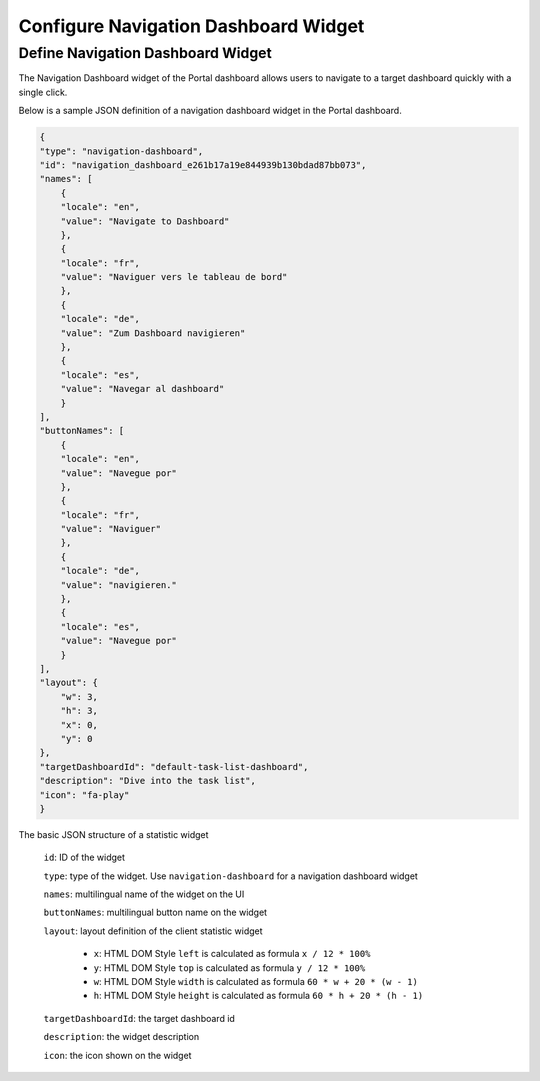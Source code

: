 .. _configure-new-dashboard-navigation-dashboard-widget:

Configure Navigation Dashboard Widget
=====================================

.. _portal-navigation-dashboard-widget:

Define Navigation Dashboard Widget
----------------------------------

The Navigation Dashboard widget of the Portal dashboard allows users to navigate to a target dashboard quickly with a single click.

Below is a sample JSON definition of a navigation dashboard widget in the Portal dashboard.

.. code-block:: javascript

    {
    "type": "navigation-dashboard",
    "id": "navigation_dashboard_e261b17a19e844939b130bdad87bb073",
    "names": [
        {
        "locale": "en",
        "value": "Navigate to Dashboard"
        },
        {
        "locale": "fr",
        "value": "Naviguer vers le tableau de bord"
        },
        {
        "locale": "de",
        "value": "Zum Dashboard navigieren"
        },
        {
        "locale": "es",
        "value": "Navegar al dashboard"
        }
    ],
    "buttonNames": [
        {
        "locale": "en",
        "value": "Navegue por"
        },
        {
        "locale": "fr",
        "value": "Naviguer"
        },
        {
        "locale": "de",
        "value": "navigieren."
        },
        {
        "locale": "es",
        "value": "Navegue por"
        }
    ],
    "layout": {
        "w": 3,
        "h": 3,
        "x": 0,
        "y": 0
    },
    "targetDashboardId": "default-task-list-dashboard",
    "description": "Dive into the task list",
    "icon": "fa-play"
    }
..

The basic JSON structure of a statistic widget

   ``id``: ID of the widget

   ``type``: type of the widget. Use ``navigation-dashboard`` for a navigation dashboard widget
   
   ``names``: multilingual name of the widget on the UI

   ``buttonNames``: multilingual button name on the widget

   ``layout``: layout definition of the client statistic widget

      - ``x``: HTML DOM Style ``left`` is calculated as formula ``x / 12 * 100%``

      - ``y``: HTML DOM Style ``top`` is calculated as formula ``y / 12 * 100%``

      - ``w``: HTML DOM Style ``width`` is calculated as formula ``60 * w + 20 * (w - 1)``

      - ``h``: HTML DOM Style ``height`` is calculated as formula ``60 * h + 20 * (h - 1)``
   
   ``targetDashboardId``: the target dashboard id

   ``description``: the widget description

   ``icon``: the icon shown on the widget